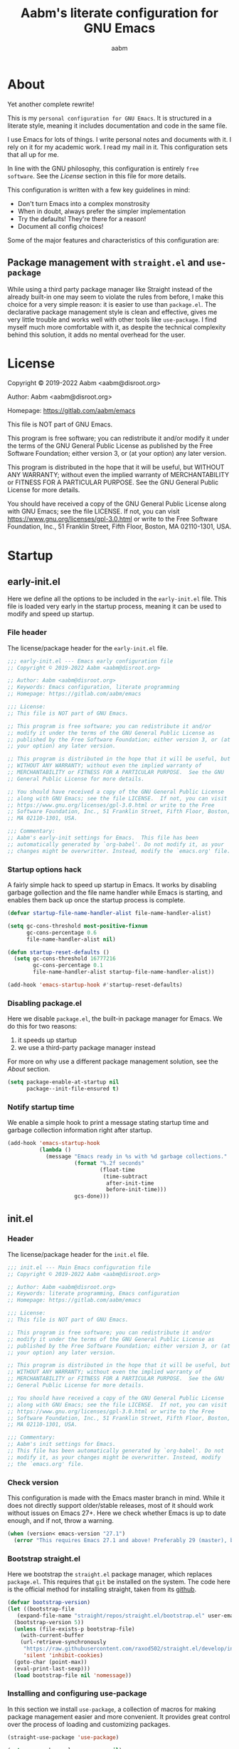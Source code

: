 #+title: Aabm's literate configuration for GNU Emacs
#+author: aabm
#+email: aabm@disroot.org
#+startup: overview
#+property: header-args :tangle init.el


* About

Yet another complete rewrite!

This is my =personal configuration for GNU Emacs=. It is
structured in a literate style, meaning it includes documentation and
code in the same file.

I use Emacs for lots of things. I write personal notes and documents
with it. I rely on it for my academic work. I read my mail in it. This
configuration sets that all up for me.

In line with the GNU philosophy, this configuration is entirely =free
software=. See the [[*License:~][License]] section in this file for more details.

This configuration is written with a few key guidelines in mind:

- Don't turn Emacs into a complex monstrosity
- When in doubt, always prefer the simpler implementation
- Try the defaults! They're there for a reason!
- Document all config choices!

Some of the major features and characteristics of this configuration
are:

** Package management with =straight.el= and =use-package=

While using a third party package manager like Straight instead of the
already built-in one may seem to violate the rules from before, I make
this choice for a very simple reason: it is easier to use than
=package.el=. The declarative package management style is clean and
effective, gives me very little trouble and works well with other
tools like =use-package=. I find myself much more comfortable with it,
as despite the technical complexity behind this solution, it adds no
mental overhead for the user.

* License

Copyright © 2019-2022 Aabm <aabm@disroot.org>

Author: Aabm <aabm@disroot.org>

Homepage: https://gitlab.com/aabm/emacs

This file is NOT part of GNU Emacs.

This program is free software; you can redistribute it and/or modify
it under the terms of the GNU General Public License as published by
the Free Software Foundation; either version 3, or (at your option)
any later version.

This program is distributed in the hope that it will be useful, but
WITHOUT ANY WARRANTY; without even the implied warranty of
MERCHANTABILITY or FITNESS FOR A PARTICULAR PURPOSE.  See the GNU
General Public License for more details.

You should have received a copy of the GNU General Public License
along with GNU Emacs; see the file LICENSE.  If not, you can visit
https://www.gnu.org/licenses/gpl-3.0.html or write to the Free
Software Foundation, Inc., 51 Franklin Street, Fifth Floor, Boston, MA
02110-1301, USA.

* Startup
** early-init.el

Here we define all the options to be included in the =early-init.el=
file. This file is loaded very early in the startup process, meaning
it can be used to modify and speed up startup.

*** File header

The license/package header for the =early-init.el= file.

#+begin_src emacs-lisp :tangle early-init.el
  ;;; early-init.el --- Emacs early configuration file
  ;; Copyright © 2019-2022 Aabm <aabm@disroot.org>

  ;; Author: Aabm <aabm@disroot.org>
  ;; Keywords: Emacs configuration, literate programming
  ;; Homepage: https://gitlab.com/aabm/emacs

  ;;; License:
  ;; This file is NOT part of GNU Emacs.

  ;; This program is free software; you can redistribute it and/or
  ;; modify it under the terms of the GNU General Public License as
  ;; published by the Free Software Foundation; either version 3, or (at
  ;; your option) any later version.

  ;; This program is distributed in the hope that it will be useful, but
  ;; WITHOUT ANY WARRANTY; without even the implied warranty of
  ;; MERCHANTABILITY or FITNESS FOR A PARTICULAR PURPOSE.  See the GNU
  ;; General Public License for more details.

  ;; You should have received a copy of the GNU General Public License
  ;; along with GNU Emacs; see the file LICENSE.  If not, you can visit
  ;; https://www.gnu.org/licenses/gpl-3.0.html or write to the Free
  ;; Software Foundation, Inc., 51 Franklin Street, Fifth Floor, Boston,
  ;; MA 02110-1301, USA.

  ;;; Commentary:
  ;; Aabm's early-init settings for Emacs.  This file has been
  ;; automatically generated by `org-babel'. Do not modify it, as your
  ;; changes might be overwritter. Instead, modify the `emacs.org' file.
#+end_src

*** Startup options hack

A fairly simple hack to speed up startup in Emacs. It works by
disabling garbage gollection and the file name handler while Emacs is
starting, and enables them back up once the startup process is
complete.

#+begin_src emacs-lisp :tangle early-init.el
  (defvar startup-file-name-handler-alist file-name-handler-alist)

  (setq gc-cons-threshold most-positive-fixnum
        gc-cons-percentage 0.6
        file-name-handler-alist nil)

  (defun startup-reset-defaults ()
    (setq gc-cons-threshold 16777216
          gc-cons-percentage 0.1
          file-name-handler-alist startup-file-name-handler-alist))

  (add-hook 'emacs-startup-hook #'startup-reset-defaults)
#+end_src

*** Disabling package.el

Here we disable =package.el=, the built-in package manager for
Emacs. We do this for two reasons:

1. it speeds up startup
2. we use a third-party package manager instead

For more on why use a different package management solution, see
the [[*About][About]] section.

#+begin_src emacs-lisp :tangle early-init.el
  (setq package-enable-at-startup nil
        package--init-file-ensured t)
#+end_src

*** Notify startup time

We enable a simple hook to print a message stating startup time and
garbage collection information right after startup. 

#+begin_src emacs-lisp :tangle early-init.el
  (add-hook 'emacs-startup-hook
            (lambda ()
              (message "Emacs ready in %s with %d garbage collections."
                       (format "%.2f seconds"
                               (float-time
                                (time-subtract
                                 after-init-time
                                 before-init-time)))
                       gcs-done)))
#+end_src

** init.el
*** Header
    
The license/package header for the =init.el= file.

#+begin_src emacs-lisp
  ;;; init.el --- Main Emacs configuration file
  ;; Copyright © 2019-2022 Aabm <aabm@disroot.org>

  ;; Author: Aabm <aabm@disroot.org>
  ;; Keywords: literate programming, Emacs configuration
  ;; Homepage: https://gitlab.com/aabm/emacs

  ;;; License:
  ;; This file is NOT part of GNU Emacs.

  ;; This program is free software; you can redistribute it and/or
  ;; modify it under the terms of the GNU General Public License as
  ;; published by the Free Software Foundation; either version 3, or (at
  ;; your option) any later version.

  ;; This program is distributed in the hope that it will be useful, but
  ;; WITHOUT ANY WARRANTY; without even the implied warranty of
  ;; MERCHANTABILITY or FITNESS FOR A PARTICULAR PURPOSE.  See the GNU
  ;; General Public License for more details.

  ;; You should have received a copy of the GNU General Public License
  ;; along with GNU Emacs; see the file LICENSE.  If not, you can visit
  ;; https://www.gnu.org/licenses/gpl-3.0.html or write to the Free
  ;; Software Foundation, Inc., 51 Franklin Street, Fifth Floor, Boston,
  ;; MA 02110-1301, USA.

  ;;; Commentary:
  ;; Aabm's init settings for Emacs.
  ;; This file has been automatically generated by `org-babel'. Do not
  ;; modify it, as your changes might be overwritter. Instead, modify
  ;; the `emacs.org' file.
#+end_src

*** Check version

This configuration is made with the Emacs master branch in mind. While
it does not directly support older/stable releases, most of it should
work without issues on Emacs 27+. Here we check whether Emacs is up to
date enough, and if not, throw a warning.

#+begin_src emacs-lisp
  (when (version< emacs-version "27.1")
    (error "This requires Emacs 27.1 and above! Preferably 29 (master), but 27 should be fine..."))
#+end_src

*** Bootstrap straight.el

Here we bootstrap the =straight.el= package manager, which replaces
=package.el=. This requires that =git= be installed on the system. The
code here is the official method for installing straight, taken from
its [[https://github.com/emacsmirror/straight][github]].

#+begin_src emacs-lisp
  (defvar bootstrap-version)
  (let ((bootstrap-file
	 (expand-file-name "straight/repos/straight.el/bootstrap.el" user-emacs-directory))
	(bootstrap-version 5))
    (unless (file-exists-p bootstrap-file)
      (with-current-buffer
	  (url-retrieve-synchronously
	   "https://raw.githubusercontent.com/raxod502/straight.el/develop/install.el"
	   'silent 'inhibit-cookies)
	(goto-char (point-max))
	(eval-print-last-sexp)))
    (load bootstrap-file nil 'nomessage))
#+end_src
   
*** Installing and configuring use-package

In this section we install =use-package=, a collection of macros for
making package management easier and more convenient. It provides
great control over the process of loading and customizing packages. 

#+begin_src emacs-lisp
  (straight-use-package 'use-package)

  (setq use-package-always-ensure nil)
  (setq use-package-always-defer t)
  (setq use-package-hook-name-suffix nil)
#+end_src

*** Ensuring auto-compilation

Here we make sure Emacs prefers to load compiled files over uncompiled
source files. 

#+begin_src emacs-lisp
  (setq load-prefer-newer t)
#+end_src

* Basic appearance
** Font

#+begin_src emacs-lisp
  (add-to-list 'default-frame-alist '(font . "Iosevka 11"))
#+end_src

** Bars

#+begin_src emacs-lisp
  (menu-bar-mode -1)
  (tool-bar-mode -1)
  (scroll-bar-mode -1)
#+end_src

** Theme

#+begin_src emacs-lisp
  (load-theme 'modus-vivendi t)
#+end_src

* Quality of life
** Disabling backup files

By default, Emacs litters your directories with backups of files
you edit. I find this behavior not only useless but also irritating.

#+begin_src emacs-lisp
  (setq make-backup-files nil)
  (setq auto-save-default nil)
#+end_src

* Reading
** PDFs

Here we install the =pdf-tools= package, which provides a nice PDF
reader inside Emacs. It appears here as a replacement for the built-in
=docview=, which is quite clunky. I find it very convenient to be able
to read PDFs from within Emacs, even if the experience is not as good
as that of a dedicated PDF reader.

#+begin_src emacs-lisp
  (use-package pdf-tools
    :straight t
    :init
    (pdf-loader-install)
    :custom
    (pdf-view-resize-factor 1.1)
    (pdf-view-continuous nil)
    (pdf-view-display-size 'fit-page)
    :bind
    (:map pdf-view-mode-map
	  (("M-g g" . pdf-view-goto-page))))
#+end_src

